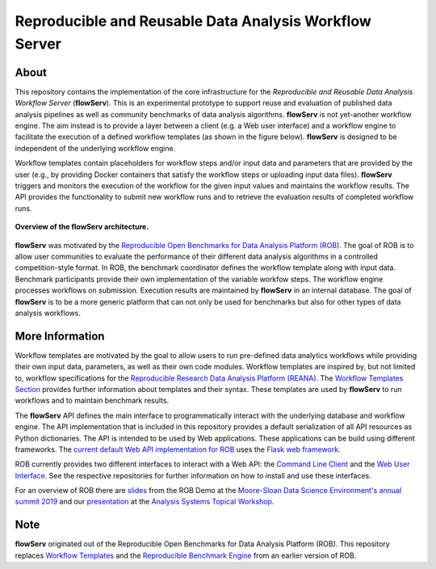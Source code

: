 =======================================================
Reproducible and Reusable Data Analysis Workflow Server
=======================================================

.. image:: https://img.shields.io/badge/License-MIT-yellow.svg
    :target: https://github.com/scailfin/rob-core/blob/master/LICENSE

.. image:: https://github.com/scailfin/rob-core/workflows/build/badge.svg
    :target: https://github.com/scailfin/rob-core/actions?query=workflow%3A%22build%22

.. image:: https://codecov.io/gh/scailfin/rob-core/branch/flowserv/graph/badge.svg
    :target: https://codecov.io/gh/scailfin/rob-core

    

.. figure:: https://github.com/scailfin/rob-core/blob/flowserv/docs/figures/logo.png
    :align: center
    :alt: flowServ Logo



About
=====

This repository contains the implementation of the core infrastructure for the *Reproducible and Reusable Data Analysis Workflow Server* (**flowServ**). This is an experimental prototype to support reuse and evaluation of published data analysis pipelines as well as community benchmarks of data analysis algorithms. **flowServ** is not yet-another workflow engine. The aim instead is to provide a layer between a client (e.g. a Web user interface) and a workflow engine to facilitate the execution of a defined workflow templates (as shown in the figure below). **flowServ** is designed to be independent of the underlying workflow engine.

Workflow templates contain placeholders for workflow steps and/or input data and parameters that are provided by the user (e.g., by providing Docker containers that satisfy the workflow steps or uploading input data files). **flowServ** triggers and monitors the execution of the workflow for the given input values and maintains the workflow results. The API provides the functionality to submit new workflow runs and to retrieve the evaluation results of completed workflow runs.


.. figure:: https://github.com/scailfin/rob-core/blob/flowserv/docs/figures/flowserv-overview.png
    :align: center
    :alt: ROB Architecture

    **Overview of the flowServ architecture.**


**flowServ** was motivated by the `Reproducible Open Benchmarks for Data Analysis Platform (ROB) <https://github.com/scailfin/rob-ui>`_.  The goal of ROB is to allow user communities to evaluate the performance of their different data analysis algorithms in a controlled competition-style format. In ROB, the benchmark coordinator defines the workflow template along with input data. Benchmark participants provide their own implementation of the variable workfow steps. The workflow engine processes workflows on submission. Execution results are maintained by **flowServ** in an internal database. The goal of **flowServ** is to be a more generic platform that can not only be used for benchmarks but also for other types of data analysis workflows.



More Information
================

Workflow templates are motivated by the goal to allow users to run pre-defined data analytics workflows while providing their own input data, parameters, as well as their own code modules. Workflow templates are inspired by, but not limited to, workflow specifications for the `Reproducible Research Data Analysis Platform (REANA) <http://www.reanahub.io/>`_. The `Workflow Templates Section <https://github.com/scailfin/rob-core/blob/master/docs/workflow.rst>`_ provides further information about templates and their syntax. These templates are used by **flowServ** to run workflows and to maintain benchmark results.

The **flowServ** API defines the main interface to programmatically interact with the underlying database and workflow engine. The API implementation that is included in this repository provides a default serialization of all API resources as Python dictionaries. The API is intended to be used by Web applications. These applications can be build using different frameworks. The `current default Web API implementation for ROB <https://github.com/scailfin/rob-webapi-flask>`_ uses the `Flask web framework <https://flask.palletsprojects.com>`_.

ROB currently provides two different interfaces to interact with a Web API: the `Command Line Client <https://github.com/scailfin/rob-client>`_ and the `Web User Interface <https://github.com/scailfin/rob-ui>`_. See the respective repositories for further information on how to install and use these interfaces.

For an overview of ROB there are `slides <https://github.com/scailfin/presentations/blob/master/slides/ROB-Demo-MSDSE2019.pdf>`_ from the ROB Demo at the `Moore-Sloan Data Science Environment's annual summit 2019 <https://sites.google.com/msdse.org/summit2019/home>`_ and our `presentation <https://indico.cern.ch/event/822074/contributions/3471463/attachments/1865533/3067815/Reproducible_Benchmarks_for_Data_Analysis-v3.pdf>`_ at the `Analysis Systems Topical Workshop <https://indico.cern.ch/event/822074/>`_.


Note
====

**flowServ** originated out of the Reproducible Open Benchmarks for Data Analysis Platform (ROB). This repository replaces `Workflow Templates <https://github.com/scailfin/benchmark-templates>`_ and the `Reproducible Benchmark Engine <https://github.com/scailfin/benchmark-engine>`_ from an earlier version of ROB.
